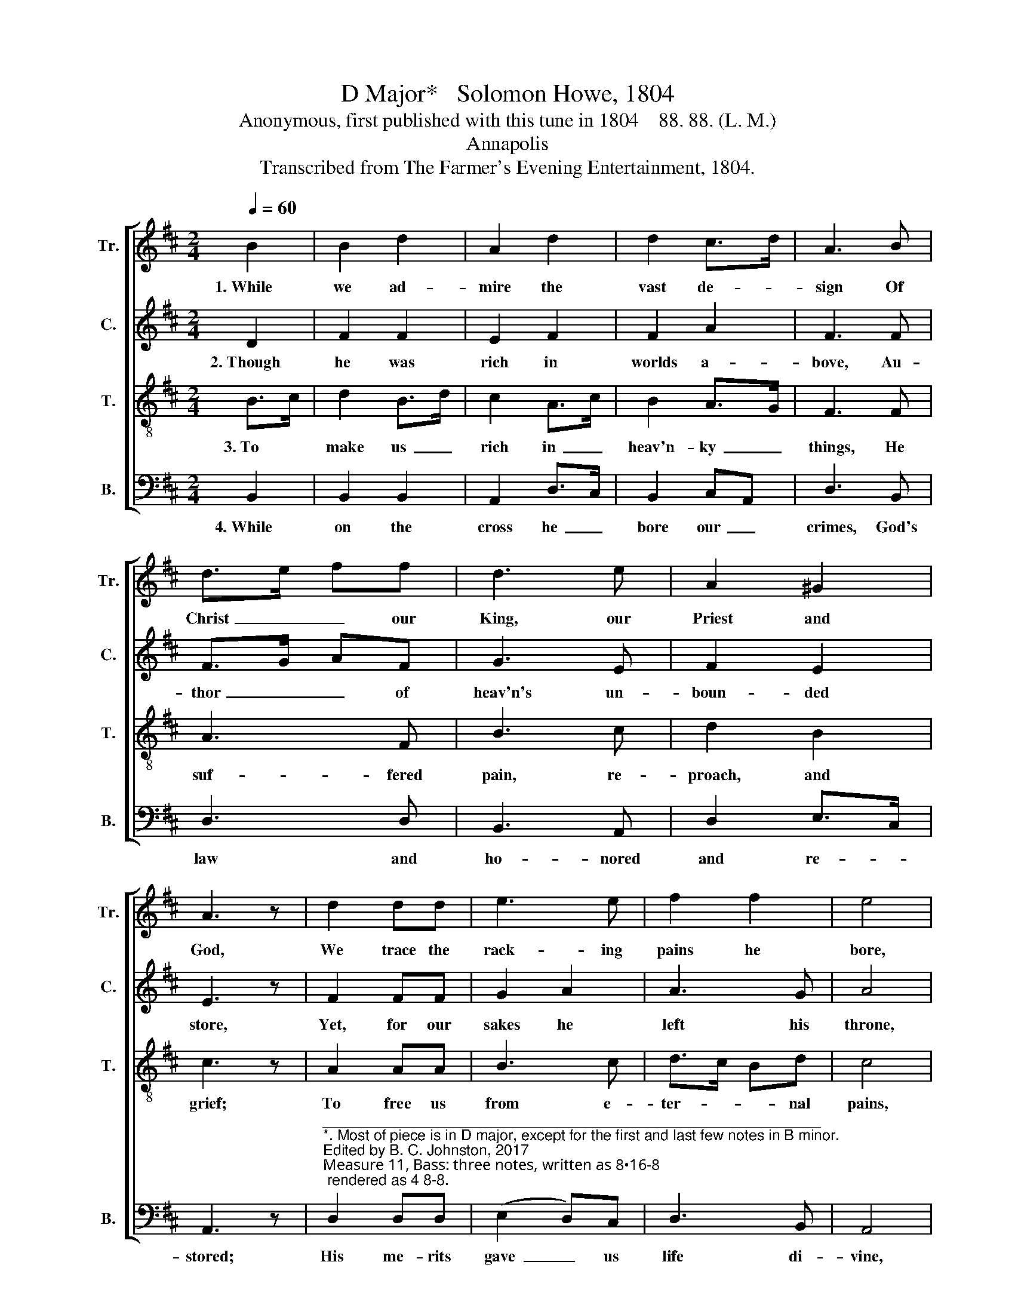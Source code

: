 X:1
T:D Major*   Solomon Howe, 1804
T:Anonymous, first published with this tune in 1804    88. 88. (L. M.)
T:Annapolis
T:Transcribed from The Farmer's Evening Entertainment, 1804.
%%score [ 1 2 3 4 ]
L:1/8
Q:1/4=60
M:2/4
K:D
V:1 treble nm="Tr." snm="Tr."
V:2 treble nm="C." snm="C."
V:3 treble-8 nm="T." snm="T."
V:4 bass nm="B." snm="B."
V:1
 B2 | B2 d2 | A2 d2 | d2 c>d | A3 B | d>e ff | d3 e | A2 ^G2 | A3 z | d2 dd | e3 e | f2 f2 | e4 | %13
w: 1.~While|we ad-|mire the|vast de- *|sign Of|Christ~ _ _ our|King, our|Priest and|God,|We trace the|rack- ing|pains he|bore,|
 f2 ee | d2 A2 | d2 c2 | [Bd]4 |] %17
w: To know the|me- rits|of his|blood.|
V:2
 D2 | F2 F2 | E2 F2 | F2 A2 | F3 F | F>G AF | G3 E | F2 E2 | E3 z | F2 FF | G2 A2 | A3 G | A4 | %13
w: 2.~Though|he was|rich in|worlds a-|bove, Au-|thor~ _ _ of|heav'n's un-|boun- ded|store,|Yet, for our|sakes he|left his|throne,|
 A2 AA | G2 F2 | F2 E2 | F4 |] %17
w: Be- came im-|mea- su-|ra- bly|poor.|
V:3
 B>c | d2 B>d | c2 A>c | B2 A>G | F3 F | A3 F | B3 c | d2 B2 | c3 z | A2 AA | B3 c | d>c Bd | c4 | %13
w: 3.~To *|make us~ _|rich in~ _|heav'n- ky~ _|things, He|suf- fered|pain, re-|proach, and|grief;|To free us|from e-|ter- * * nal|pains,|
 d2 cA | B2 F2 | B2 ^A2 | B4 |] %17
w: And grant poor|dy- ing|men re-|lief.|
V:4
 B,,2 | B,,2 B,,2 | A,,2 D,>C, | B,,2 C,A,, | D,3 B,, | D,3 D, | B,,3 A,, | D,2 E,>C, | A,,3 z | %9
w: 4.~While|on the|cross he~ _|bore our~ _|crimes, God's|law and|ho- nored|and re- *|stored;|
"^____________________________________________________________\n*. Most of piece is in D major, except for the first and last few notes in B minor.\nEdited by B. C. Johnston, 2017\nMeasure 11, Bass: three notes, written as 8•16-8; rendered as 4 8-8." D,2 D,D, | %10
w: His me- rits|
 (E,2 D,)C, | D,3 B,, | A,,4 | D,2 A,,A,, | B,,2 D,2 | B,,2 F,,2 | B,,4 |] %17
w: gave~ _ us|life di-|vine,|His name shall|ev- er|be a-|dored.|

